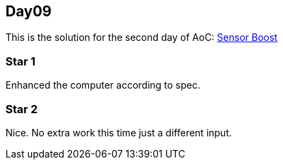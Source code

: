 == Day09
This is the solution for the second day of AoC:
https://adventofcode.com/2019/day/9[Sensor Boost]

=== Star 1
Enhanced the computer according to spec.

=== Star 2
Nice. No extra work this time just a different input.